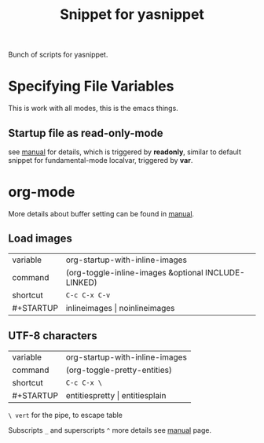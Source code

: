 #+TITLE: Snippet for yasnippet

#+STARTUP: showall entitiespretty

Bunch of scripts for yasnippet.

* Specifying File Variables

  This is work with all modes, this is the emacs things.

** Startup file as read-only-mode

   see [[https://www.gnu.org/software/emacs/manual/html_node/emacs/Specifying-File-Variables.html][manual]] for details, which is triggered by *readonly*, similar
   to default snippet for fundamental-mode localvar, triggered by
   *var*.

* org-mode

  More details about buffer setting can be found in [[http://orgmode.org/manual/In_002dbuffer-settings.html][manual]].

** Load images
   | variable  | org-startup-with-inline-images                      |
   | command   | (org-toggle-inline-images &optional INCLUDE-LINKED) |
   | shortcut  | =C-c C-x C-v=                                       |
   | #+STARTUP | inlineimages \vert noinlineimages                       |


** UTF-8 characters
   | variable  | org-startup-with-inline-images |
   | command   | (org-toggle-pretty-entities)   |
   | shortcut  | =C-c C-x \=                    |
   | #+STARTUP | entitiespretty \vert entitiesplain |

   =\ vert= for the pipe, to escape table

   Subscripts =_= and superscripts =^= more details see [[http://orgmode.org/manual/Subscripts-and-superscripts.html][manual]] page.
